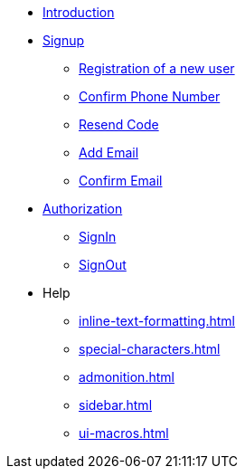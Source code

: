 * xref:Introduction.adoc[Introduction]

--

* xref:signup.adoc[Signup]
** xref:Registration.adoc[Registration of a new user]
** xref:confirm-phone-number.adoc[Confirm Phone Number]
** xref:resend-code.adoc[Resend Code]
** xref:add-email.adoc[Add Email]
** xref:confirm-email.adoc[Confirm Email]

--

* xref:Authorization.adoc[Authorization]
** xref:signin.adoc[SignIn]
** xref:signout.adoc[SignOut]

--

* Help
** xref:inline-text-formatting.adoc[]
** xref:special-characters.adoc[]
**  xref:admonition.adoc[]
** xref:sidebar.adoc[]
** xref:ui-macros.adoc[]

